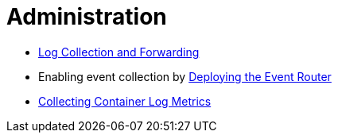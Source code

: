= Administration

* link:clusterlogforwarder.adoc[Log Collection and Forwarding]
* Enabling event collection by link:deploy-event-router.md[Deploying the Event Router]
* link:logfilemetricexporter.adoc[Collecting Container Log Metrics]